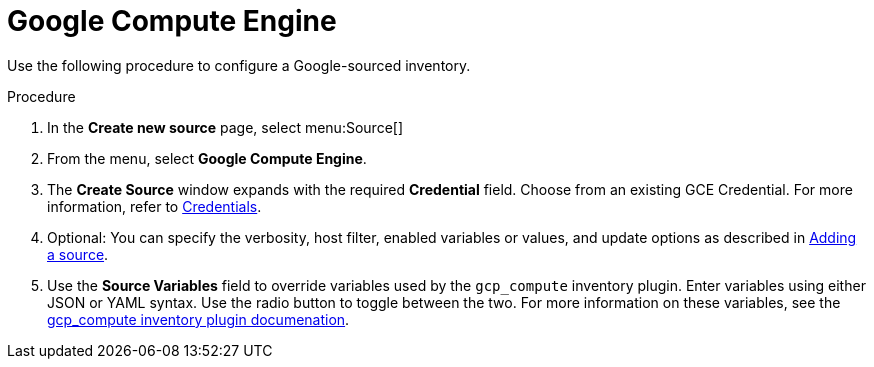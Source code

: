 [id="proc-controller-inv-source-gce"]

= Google Compute Engine


Use the following procedure to configure a Google-sourced inventory.

.Procedure
. In the *Create new source* page, select menu:Source[]
. From the menu, select *Google Compute Engine*.
. The *Create Source* window expands with the required *Credential* field.
Choose from an existing GCE Credential. 
For more information, refer to xref:controller-credentials[Credentials].
//+
//image:inventories-create-source-GCE-example.png[Inventories- create source - GCE example]

. Optional: You can specify the verbosity, host filter, enabled variables or values, and update options as described in xref:proc-controller-add-source[Adding a source].
. Use the *Source Variables* field to override variables used by the `gcp_compute` inventory plugin. 
Enter variables using either JSON or YAML syntax. 
Use the radio button to toggle between the two. 
For more information on these variables, see the link:https://console.redhat.com/ansible/automation-hub/repo/published/google/cloud/content/inventory/gcp_compute[gcp_compute inventory plugin documenation].
